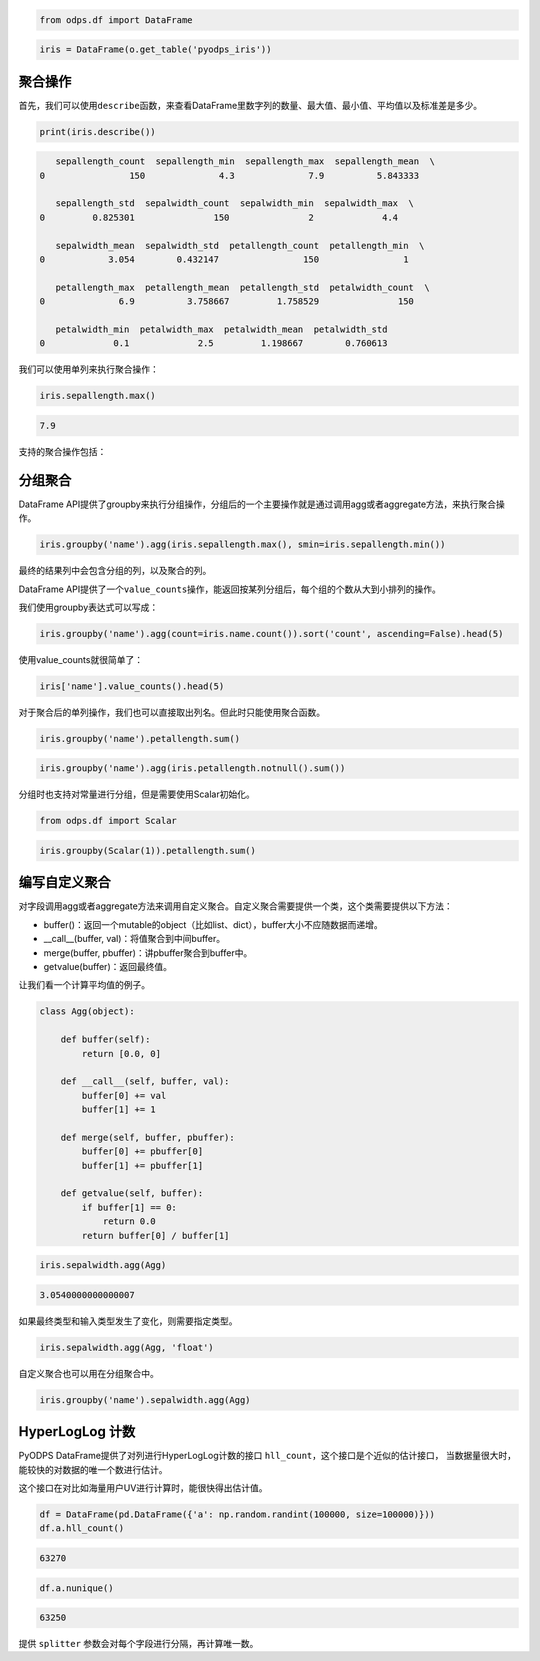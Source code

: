 .. _dfagg:

.. code:: python

    from odps.df import DataFrame

.. code:: python

    iris = DataFrame(o.get_table('pyodps_iris'))

聚合操作
========

首先，我们可以使用\ ``describe``\ 函数，来查看DataFrame里数字列的数量、最大值、最小值、平均值以及标准差是多少。

.. code:: python

    print(iris.describe())


.. code:: python

       sepallength_count  sepallength_min  sepallength_max  sepallength_mean  \
    0                150              4.3              7.9          5.843333   
    
       sepallength_std  sepalwidth_count  sepalwidth_min  sepalwidth_max  \
    0         0.825301               150               2             4.4   
    
       sepalwidth_mean  sepalwidth_std  petallength_count  petallength_min  \
    0            3.054        0.432147                150                1   
    
       petallength_max  petallength_mean  petallength_std  petalwidth_count  \
    0              6.9          3.758667         1.758529               150   
    
       petalwidth_min  petalwidth_max  petalwidth_mean  petalwidth_std  
    0             0.1             2.5         1.198667        0.760613  


我们可以使用单列来执行聚合操作：

.. code:: python

    iris.sepallength.max()




.. code:: python

    7.9



支持的聚合操作包括：

.. raw:: html

    <div style='padding-bottom: 30px'>
    <table border="1" class="dataframe">
      <tr>
        <th>聚合操作</th>
        <th>说明</th>
      </tr>
      <tr>
        <td>count（或size）</td>
        <td>数量</td>
      </tr>
      <tr>
        <td>nunique</td>
        <td>不重复值数量</td>
      </tr>
      <tr>
        <td>min</td>
        <td>最小值</td>
      </tr>
      <tr>
        <td>max</td>
        <td>最大值</td>
      </tr>
      <tr>
       <td>sum</td>
       <td>求和</td>
      </tr>
      <tr>
        <td>mean</td>
        <td>均值</td>
      </tr>
      <tr>
        <td>median</td>
        <td>中位数</td>
      </tr>
      <tr>
        <td>var</td>
        <td>方差</td>
      </tr>
      <tr>
        <td>std</td>
        <td>标准差</td>
      </tr>
    </table>
    </div>

分组聚合
========

DataFrame
API提供了groupby来执行分组操作，分组后的一个主要操作就是通过调用agg或者aggregate方法，来执行聚合操作。

.. code:: python

    iris.groupby('name').agg(iris.sepallength.max(), smin=iris.sepallength.min())




.. raw:: html

    <div style='padding-bottom: 30px'>
    <table border="1" class="dataframe">
      <thead>
        <tr style="text-align: right;">
          <th></th>
          <th>name</th>
          <th>sepallength_max</th>
          <th>smin</th>
        </tr>
      </thead>
      <tbody>
        <tr>
          <th>0</th>
          <td>Iris-setosa</td>
          <td>5.8</td>
          <td>4.3</td>
        </tr>
        <tr>
          <th>1</th>
          <td>Iris-versicolor</td>
          <td>7.0</td>
          <td>4.9</td>
        </tr>
        <tr>
          <th>2</th>
          <td>Iris-virginica</td>
          <td>7.9</td>
          <td>4.9</td>
        </tr>
      </tbody>
    </table>
    </div>



最终的结果列中会包含分组的列，以及聚合的列。

DataFrame
API提供了一个\ ``value_counts``\ 操作，能返回按某列分组后，每个组的个数从大到小排列的操作。

我们使用groupby表达式可以写成：

.. code:: python

    iris.groupby('name').agg(count=iris.name.count()).sort('count', ascending=False).head(5)




.. raw:: html

    <div style='padding-bottom: 30px'>
    <table border="1" class="dataframe">
      <thead>
        <tr style="text-align: right;">
          <th></th>
          <th>name</th>
          <th>count</th>
        </tr>
      </thead>
      <tbody>
        <tr>
          <th>0</th>
          <td>Iris-virginica</td>
          <td>50</td>
        </tr>
        <tr>
          <th>1</th>
          <td>Iris-versicolor</td>
          <td>50</td>
        </tr>
        <tr>
          <th>2</th>
          <td>Iris-setosa</td>
          <td>50</td>
        </tr>
      </tbody>
    </table>
    </div>



使用value\_counts就很简单了：

.. code:: python

    iris['name'].value_counts().head(5)




.. raw:: html

    <div style='padding-bottom: 30px'>
    <table border="1" class="dataframe">
      <thead>
        <tr style="text-align: right;">
          <th></th>
          <th>name</th>
          <th>count</th>
        </tr>
      </thead>
      <tbody>
        <tr>
          <th>0</th>
          <td>Iris-virginica</td>
          <td>50</td>
        </tr>
        <tr>
          <th>1</th>
          <td>Iris-versicolor</td>
          <td>50</td>
        </tr>
        <tr>
          <th>2</th>
          <td>Iris-setosa</td>
          <td>50</td>
        </tr>
      </tbody>
    </table>
    </div>



对于聚合后的单列操作，我们也可以直接取出列名。但此时只能使用聚合函数。

.. code:: python

    iris.groupby('name').petallength.sum()




.. raw:: html

    <div style='padding-bottom: 30px'>
    <table border="1" class="dataframe">
      <thead>
        <tr style="text-align: right;">
          <th></th>
          <th>petallength_sum</th>
        </tr>
      </thead>
      <tbody>
        <tr>
          <th>0</th>
          <td>73.2</td>
        </tr>
        <tr>
          <th>1</th>
          <td>213.0</td>
        </tr>
        <tr>
          <th>2</th>
          <td>277.6</td>
        </tr>
      </tbody>
    </table>
    </div>



.. code:: python

    iris.groupby('name').agg(iris.petallength.notnull().sum())




.. raw:: html

    <div style='padding-bottom: 30px'>
    <table border="1" class="dataframe">
      <thead>
        <tr style="text-align: right;">
          <th></th>
          <th>name</th>
          <th>petallength_sum</th>
        </tr>
      </thead>
      <tbody>
        <tr>
          <th>0</th>
          <td>Iris-setosa</td>
          <td>50</td>
        </tr>
        <tr>
          <th>1</th>
          <td>Iris-versicolor</td>
          <td>50</td>
        </tr>
        <tr>
          <th>2</th>
          <td>Iris-virginica</td>
          <td>50</td>
        </tr>
      </tbody>
    </table>
    </div>



分组时也支持对常量进行分组，但是需要使用Scalar初始化。

.. code:: python

    from odps.df import Scalar

.. code:: python

    iris.groupby(Scalar(1)).petallength.sum()




.. raw:: html

    <div style='padding-bottom: 30px'>
    <table border="1" class="dataframe">
      <thead>
        <tr style="text-align: right;">
          <th></th>
          <th>petallength_sum</th>
        </tr>
      </thead>
      <tbody>
        <tr>
          <th>0</th>
          <td>563.8</td>
        </tr>
      </tbody>
    </table>
    </div>


编写自定义聚合
===================

对字段调用agg或者aggregate方法来调用自定义聚合。自定义聚合需要提供一个类，这个类需要提供以下方法：

* buffer()：返回一个mutable的object（比如list、dict），buffer大小不应随数据而递增。
* __call__(buffer, val)：将值聚合到中间buffer。
* merge(buffer, pbuffer)：讲pbuffer聚合到buffer中。
* getvalue(buffer)：返回最终值。

让我们看一个计算平均值的例子。

.. code:: python

    class Agg(object):

        def buffer(self):
            return [0.0, 0]

        def __call__(self, buffer, val):
            buffer[0] += val
            buffer[1] += 1

        def merge(self, buffer, pbuffer):
            buffer[0] += pbuffer[0]
            buffer[1] += pbuffer[1]

        def getvalue(self, buffer):
            if buffer[1] == 0:
                return 0.0
            return buffer[0] / buffer[1]

.. code:: python

    iris.sepalwidth.agg(Agg)


.. code:: python

    3.0540000000000007

如果最终类型和输入类型发生了变化，则需要指定类型。

.. code:: python

    iris.sepalwidth.agg(Agg, 'float')


自定义聚合也可以用在分组聚合中。

.. code:: python

    iris.groupby('name').sepalwidth.agg(Agg)

.. raw:: html

    <div style='padding-bottom: 30px'>
    <table border="1" class="dataframe">
      <thead>
        <tr style="text-align: right;">
          <th></th>
          <th>petallength_aggregation</th>
        </tr>
      </thead>
      <tbody>
        <tr>
          <th>0</th>
          <td>3.418</td>
        </tr>
        <tr>
          <th>1</th>
          <td>2.770</td>
        </tr>
        <tr>
          <th>2</th>
          <td>2.974</td>
        </tr>
      </tbody>
    </table>
    </div>


HyperLogLog 计数
==================

PyODPS DataFrame提供了对列进行HyperLogLog计数的接口 ``hll_count``，这个接口是个近似的估计接口，
当数据量很大时，能较快的对数据的唯一个数进行估计。

这个接口在对比如海量用户UV进行计算时，能很快得出估计值。

.. code:: python

    df = DataFrame(pd.DataFrame({'a': np.random.randint(100000, size=100000)}))
    df.a.hll_count()

.. code:: python

    63270

.. code:: python

    df.a.nunique()

.. code:: python

    63250

提供 ``splitter`` 参数会对每个字段进行分隔，再计算唯一数。
